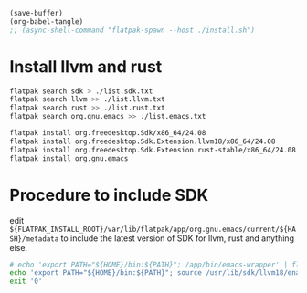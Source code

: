 #+begin_src emacs-lisp
  (save-buffer)
  (org-babel-tangle)
  ;; (async-shell-command "flatpak-spawn --host ./install.sh")
#+end_src

#+RESULTS:
| /home/asd/GITLAB/aravindhv101/config_storage/flatpak_emacs/flat_emacs.sh | /home/asd/GITLAB/aravindhv101/config_storage/flatpak_emacs/install.sh |

* Install llvm and rust
#+begin_src sh :shebang #!/bin/sh :results output :tangle ./install.sh
  flatpak search sdk > ./list.sdk.txt
  flatpak search llvm >> ./list.llvm.txt 
  flatpak search rust >> ./list.rust.txt
  flatpak search org.gnu.emacs >> ./list.emacs.txt

  flatpak install org.freedesktop.Sdk/x86_64/24.08
  flatpak install org.freedesktop.Sdk.Extension.llvm18/x86_64/24.08
  flatpak install org.freedesktop.Sdk.Extension.rust-stable/x86_64/24.08
  flatpak install org.gnu.emacs
#+end_src

* Procedure to include SDK
edit
=${FLATPAK_INSTALL_ROOT}/var/lib/flatpak/app/org.gnu.emacs/current/${HASH}/metadata=
to include the latest version of SDK for llvm, rust and anything else.

#+begin_src sh :shebang #!/bin/sh :results output :tangle ./flat_emacs.sh
  # echo 'export PATH="${HOME}/bin:${PATH}"; /app/bin/emacs-wrapper' | flatpak run --command=sh org.gnu.emacs
  echo 'export PATH="${HOME}/bin:${PATH}"; source /usr/lib/sdk/llvm18/enable.sh; /app/bin/emacs-wrapper' | flatpak run --command=sh org.gnu.emacs
  exit '0'
#+end_src
